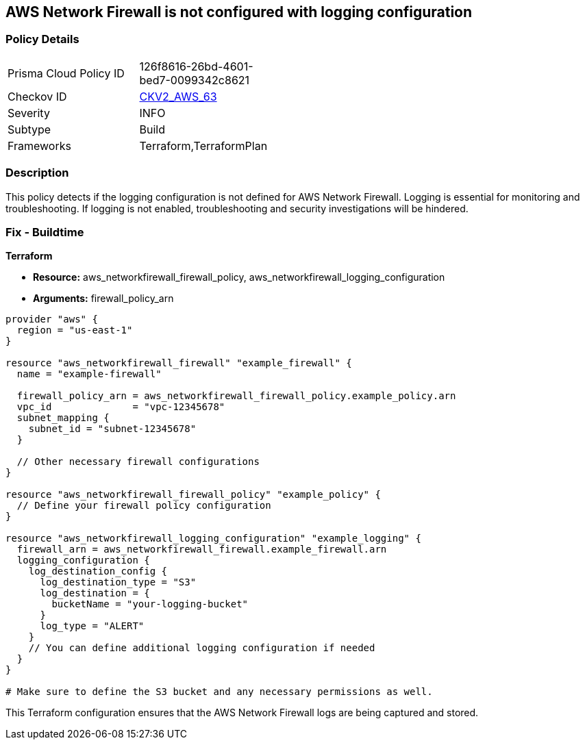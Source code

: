 == AWS Network Firewall is not configured with logging configuration

=== Policy Details 

[width=45%]
[cols="1,1"]
|=== 
|Prisma Cloud Policy ID 
| 126f8616-26bd-4601-bed7-0099342c8621

|Checkov ID 
| https://github.com/bridgecrewio/checkov/blob/main/checkov/terraform/checks/graph_checks/aws/NetworkFirewallHasLogging.yaml[CKV2_AWS_63]

|Severity
|INFO

|Subtype
|Build

|Frameworks
|Terraform,TerraformPlan

|=== 

=== Description

This policy detects if the logging configuration is not defined for AWS Network Firewall. Logging is essential for monitoring and troubleshooting. If logging is not enabled, troubleshooting and security investigations will be hindered.

=== Fix - Buildtime

*Terraform*

* *Resource:* aws_networkfirewall_firewall_policy, aws_networkfirewall_logging_configuration
* *Arguments:* firewall_policy_arn


[source,go]
----
provider "aws" {
  region = "us-east-1"
}

resource "aws_networkfirewall_firewall" "example_firewall" {
  name = "example-firewall"

  firewall_policy_arn = aws_networkfirewall_firewall_policy.example_policy.arn
  vpc_id              = "vpc-12345678"
  subnet_mapping {
    subnet_id = "subnet-12345678"
  }

  // Other necessary firewall configurations
}

resource "aws_networkfirewall_firewall_policy" "example_policy" {
  // Define your firewall policy configuration
}

resource "aws_networkfirewall_logging_configuration" "example_logging" {
  firewall_arn = aws_networkfirewall_firewall.example_firewall.arn
  logging_configuration {
    log_destination_config {
      log_destination_type = "S3"
      log_destination = {
        bucketName = "your-logging-bucket"
      }
      log_type = "ALERT"
    }
    // You can define additional logging configuration if needed
  }
}

# Make sure to define the S3 bucket and any necessary permissions as well.

----

This Terraform configuration ensures that the AWS Network Firewall logs are being captured and stored.
